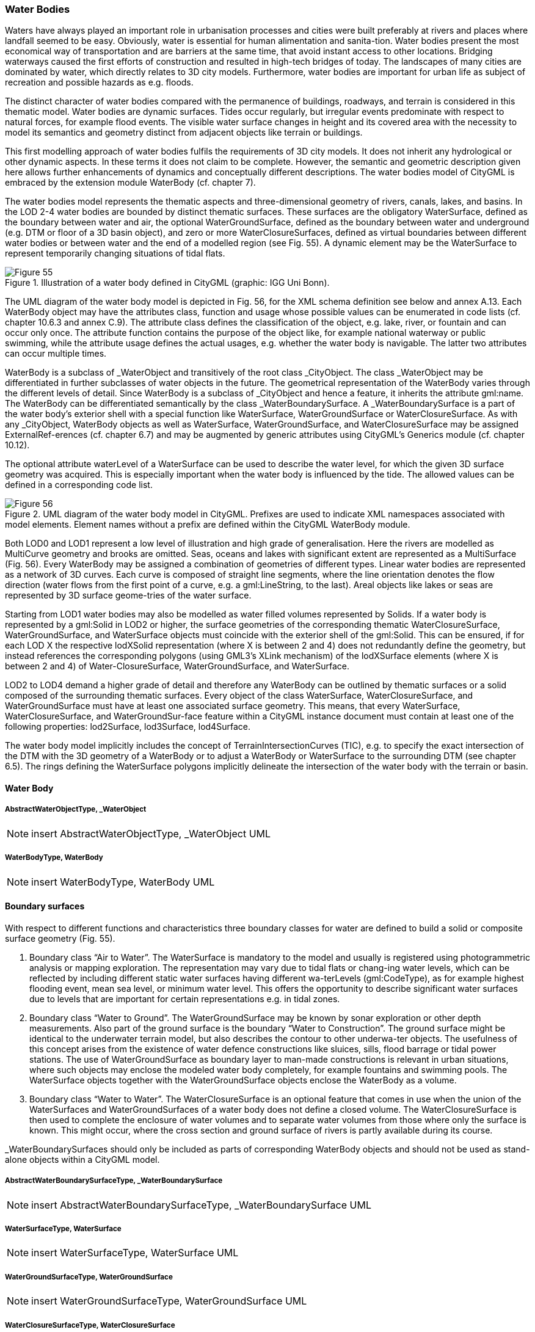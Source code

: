 [[bp_waterbody]]
=== Water Bodies
Waters have always played an important role in urbanisation processes and cities were built preferably at rivers and places where landfall seemed to be easy. Obviously, water is essential for human alimentation and sanita-tion. Water bodies present the most economical way of transportation and are barriers at the same time, that avoid instant access to other locations. Bridging waterways caused the first efforts of construction and resulted in high-tech bridges of today. The landscapes of many cities are dominated by water, which directly relates to 3D city models. Furthermore, water bodies are important for urban life as subject of recreation and possible hazards as e.g. floods.

The distinct character of water bodies compared with the permanence of buildings, roadways, and terrain is considered in this thematic model. Water bodies are dynamic surfaces. Tides occur regularly, but irregular events predominate with respect to natural forces, for example flood events. The visible water surface changes in height and its covered area with the necessity to model its semantics and geometry distinct from adjacent objects like terrain or buildings.

This first modelling approach of water bodies fulfils the requirements of 3D city models. It does not inherit any hydrological or other dynamic aspects. In these terms it does not claim to be complete. However, the semantic and geometric description given here allows further enhancements of dynamics and conceptually different descriptions. The water bodies model of CityGML is embraced by the extension module WaterBody (cf. chapter 7).

The water bodies model represents the thematic aspects and three-dimensional geometry of rivers, canals, lakes, and basins. In the LOD 2-4 water bodies are bounded by distinct thematic surfaces. These surfaces are the obligatory WaterSurface, defined as the boundary between water and air, the optional WaterGroundSurface, defined as the boundary between water and underground (e.g. DTM or floor of a 3D basin object), and zero or more WaterClosureSurfaces, defined as virtual boundaries between different water bodies or between water and the end of a modelled region (see Fig. 55). A dynamic element may be the WaterSurface to represent temporarily changing situations of tidal flats.

[[figure-55]]
.Illustration of a water body defined in CityGML (graphic: IGG Uni Bonn).
image::figures/Figure_55.png[]

The UML diagram of the water body model is depicted in Fig. 56, for the XML schema definition see below and annex A.13. Each WaterBody object may have the attributes class, function and usage whose possible values can be enumerated in code lists (cf. chapter 10.6.3 and annex C.9). The attribute class defines the classification of the object, e.g. lake, river, or fountain and can occur only once. The attribute function contains the purpose of the object like, for example national waterway or public swimming, while the attribute usage defines the actual usages, e.g. whether the water body is navigable. The latter two attributes can occur multiple times.

WaterBody is a subclass of _WaterObject and transitively of the root class _CityObject. The class _WaterObject may be differentiated in further subclasses of water objects in the future. The geometrical representation of the WaterBody varies through the different levels of detail. Since WaterBody is a subclass of _CityObject and hence a feature, it inherits the attribute gml:name. The WaterBody can be differentiated semantically by the class _WaterBoundarySurface. A _WaterBoundarySurface is a part of the water body’s exterior shell with a special function like WaterSurface, WaterGroundSurface or WaterClosureSurface. As with any _CityObject, WaterBody objects as well as WaterSurface, WaterGroundSurface, and WaterClosureSurface may be assigned ExternalRef-erences (cf. chapter 6.7) and may be augmented by generic attributes using CityGML’s Generics module (cf. chapter 10.12).

The optional attribute waterLevel of a WaterSurface can be used to describe the water level, for which the given 3D surface geometry was acquired. This is especially important when the water body is influenced by the tide. The allowed values can be defined in a corresponding code list.

[[figure-56]]
.UML diagram of the water body model in CityGML. Prefixes are used to indicate XML namespaces associated with model elements. Element names without a prefix are defined within the CityGML WaterBody module.
image::figures/Figure_56.png[]

Both LOD0 and LOD1 represent a low level of illustration and high grade of generalisation. Here the rivers are modelled as MultiCurve geometry and brooks are omitted. Seas, oceans and lakes with significant extent are represented as a MultiSurface (Fig. 56). Every WaterBody may be assigned a combination of geometries of different types. Linear water bodies are represented as a network of 3D curves. Each curve is composed of straight line segments, where the line orientation denotes the flow direction (water flows from the first point of a curve, e.g. a gml:LineString, to the last). Areal objects like lakes or seas are represented by 3D surface geome-tries of the water surface.

Starting from LOD1 water bodies may also be modelled as water filled volumes represented by Solids. If a water body is represented by a gml:Solid in LOD2 or higher, the surface geometries of the corresponding thematic WaterClosureSurface, WaterGroundSurface, and WaterSurface objects must coincide with the exterior shell of the gml:Solid. This can be ensured, if for each LOD X the respective lodXSolid representation (where X is between 2 and 4) does not redundantly define the geometry, but instead references the corresponding polygons (using GML3’s XLink mechanism) of the lodXSurface elements (where X is between 2 and 4) of Water-ClosureSurface, WaterGroundSurface, and WaterSurface.

LOD2 to LOD4 demand a higher grade of detail and therefore any WaterBody can be outlined by thematic surfaces or a solid composed of the surrounding thematic surfaces.
Every object of the class WaterSurface, WaterClosureSurface, and WaterGroundSurface must have at least one associated surface geometry. This means, that every WaterSurface, WaterClosureSurface, and WaterGroundSur-face feature within a CityGML instance document must contain at least one of the following properties: lod2Surface, lod3Surface, lod4Surface.

The water body model implicitly includes the concept of TerrainIntersectionCurves (TIC), e.g. to specify the exact intersection of the DTM with the 3D geometry of a WaterBody or to adjust a WaterBody or WaterSurface to the surrounding DTM (see chapter 6.5). The rings defining the WaterSurface polygons implicitly delineate the intersection of the water body with the terrain or basin.

==== Water Body

===== AbstractWaterObjectType, _WaterObject

NOTE: insert AbstractWaterObjectType, _WaterObject UML

===== WaterBodyType, WaterBody

NOTE: insert WaterBodyType, WaterBody UML

==== Boundary surfaces

With respect to different functions and characteristics three boundary classes for water are defined to build a solid or composite surface geometry (Fig. 55).

. Boundary class “Air to Water”. The WaterSurface is mandatory to the model and usually is registered using photogrammetric analysis or mapping exploration. The representation may vary due to tidal flats or chang-ing water levels, which can be reflected by including different static water surfaces having different wa-terLevels (gml:CodeType), as for example highest flooding event, mean sea level, or minimum water level. This offers the opportunity to describe significant water surfaces due to levels that are important for certain representations e.g. in tidal zones.
. Boundary class “Water to Ground”. The WaterGroundSurface may be known by sonar exploration or other depth measurements. Also part of the ground surface is the boundary “Water to Construction”. The ground surface might be identical to the underwater terrain model, but also describes the contour to other underwa-ter objects. The usefulness of this concept arises from the existence of water defence constructions like sluices, sills, flood barrage or tidal power stations. The use of WaterGroundSurface as boundary layer to man-made constructions is relevant in urban situations, where such objects may enclose the modeled water body completely, for example fountains and swimming pools. The WaterSurface objects together with the WaterGroundSurface objects enclose the WaterBody as a volume.
. Boundary class “Water to Water”. The WaterClosureSurface is an optional feature that comes in use when the union of the WaterSurfaces and WaterGroundSurfaces of a water body does not define a closed volume. The WaterClosureSurface is then used to complete the enclosure of water volumes and to separate water volumes from those where only the surface is known. This might occur, where the cross section and ground surface of rivers is partly available during its course.

_WaterBoundarySurfaces should only be included as parts of corresponding WaterBody objects and should not be used as stand-alone objects within a CityGML model.

===== AbstractWaterBoundarySurfaceType, _WaterBoundarySurface

NOTE: insert AbstractWaterBoundarySurfaceType, _WaterBoundarySurface UML

===== WaterSurfaceType, WaterSurface

NOTE: insert WaterSurfaceType, WaterSurface UML

===== WaterGroundSurfaceType, WaterGroundSurface

NOTE: insert WaterGroundSurfaceType, WaterGroundSurface UML

===== WaterClosureSurfaceType, WaterClosureSurface

NOTE: insert WaterClosureSurfaceType, WaterClosureSurface UML







